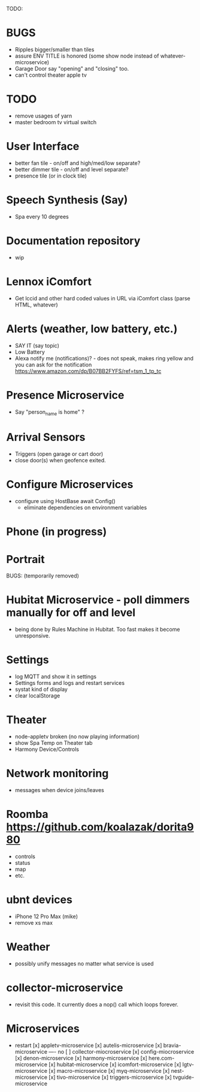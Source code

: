 TODO:

* BUGS
  - Ripples bigger/smaller than tiles
  - assure ENV TITLE is honored (some show node instead of whatever-microservice)
  - Garage Door say "opening" and "closing" too.
  - can't control theater apple tv

* TODO
  - remove usages of yarn
  - master bedroom tv virtual switch

* User Interface
  - better fan tile - on/off and high/med/low separate?
  - better dimmer tile - on/off and level separate?
  - presence tile (or in clock tile)

* Speech Synthesis (Say)
  - Spa every 10 degrees

* Documentation repository
  - wip

* Lennox iComfort
  - Get lccid and other hard coded values in URL via iComfort class (parse HTML, whatever)

* Alerts (weather, low battery, etc.)
  - SAY IT (say topic)
  - Low Battery
  - Alexa notify me (notifications)? - does not speak, makes ring yellow and you can ask for the notification
    https://www.amazon.com/dp/B07BB2FYFS/ref=tsm_1_tp_tc

* Presence Microservice
  - Say "person_name is home" ?

* Arrival Sensors
  - Triggers (open garage or cart door)
  - close door(s) when geofence exited.

* Configure Microservices
  - configure using HostBase await Config()
    - eliminate dependencies on environment variables

* Phone (in progress)
* Portrait

BUGS: (temporarily removed)
* Hubitat Microservice - poll dimmers manually for off and level
  - being done by Rules Machine in Hubitat.  Too fast makes it become unresponsive.

* Settings
  - log MQTT and show it in settings 
  - Settings forms and logs and restart services
  - systat kind of display
  - clear localStorage

* Theater
 - node-appletv broken (no now playing information)
 - show Spa Temp on Theater tab
 - Harmony Device/Controls

* Network monitoring
  - messages when device joins/leaves


* Roomba https://github.com/koalazak/dorita980
 - controls
 - status
 - map
 - etc.

* ubnt devices
  - iPhone 12 Pro Max (mike)
  - remove xs max

* Weather
  - possibly unify messages no matter what service is used

* collector-microservice
  - revisit this code.  It currently does a nop() call which loops forever.

* Microservices
  - restart
    [x] appletv-microservice
    [x] autelis-microservice
    [x] bravia-microservice
    ---- no [ ] collector-miocroservice
    [x] config-miocroservice
    [x] denon-microservice
    [x] harmony-microservice
    [x] here.com-microservice
    [x] hubitat-microservice
    [x] icomfort-microservice
    [x] lgtv-microservice
    [x] macro-microservice
    [x] myq-microservice
    [x] nest-microservice
    [x] tivo-microservice
    [x] triggers-microservice
    [x] tvguide-microservice
